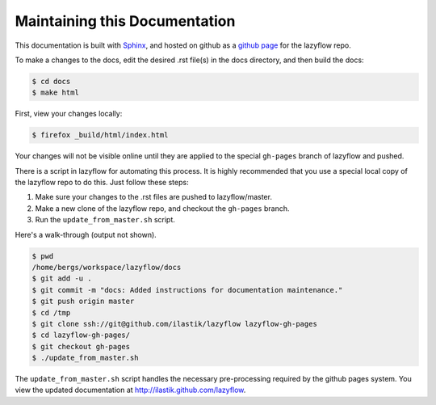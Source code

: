 ======================================
Maintaining this Documentation
======================================

This documentation is built with `Sphinx <http://sphinx-doc.org/>`_, and 
hosted on github as a `github page <http://pages.github.com/>`_ for the lazyflow repo.

To make a changes to the docs, edit the desired .rst file(s) in the docs directory, and then build the docs:

.. code-block:: bash

 	$ cd docs
 	$ make html

First, view your changes locally:

.. code-block:: bash

	$ firefox _build/html/index.html

Your changes will not be visible online until they are applied to the special ``gh-pages`` branch of lazyflow and pushed.

There is a script in lazyflow for automating this process.
It is highly recommended that you use a special local copy of the lazyflow repo to do this.  Just follow these steps:

1) Make sure your changes to the .rst files are pushed to lazyflow/master.
2) Make a new clone of the lazyflow repo, and checkout the ``gh-pages`` branch.
3) Run the ``update_from_master.sh`` script.

Here's a walk-through (output not shown).

.. code-block:: bash

	$ pwd
	/home/bergs/workspace/lazyflow/docs
	$ git add -u .
	$ git commit -m "docs: Added instructions for documentation maintenance."
	$ git push origin master
	$ cd /tmp
	$ git clone ssh://git@github.com/ilastik/lazyflow lazyflow-gh-pages
	$ cd lazyflow-gh-pages/
	$ git checkout gh-pages
	$ ./update_from_master.sh 

The ``update_from_master.sh`` script handles the necessary pre-processing required by the github pages system.
You view the updated documentation at `<http://ilastik.github.com/lazyflow>`_.
